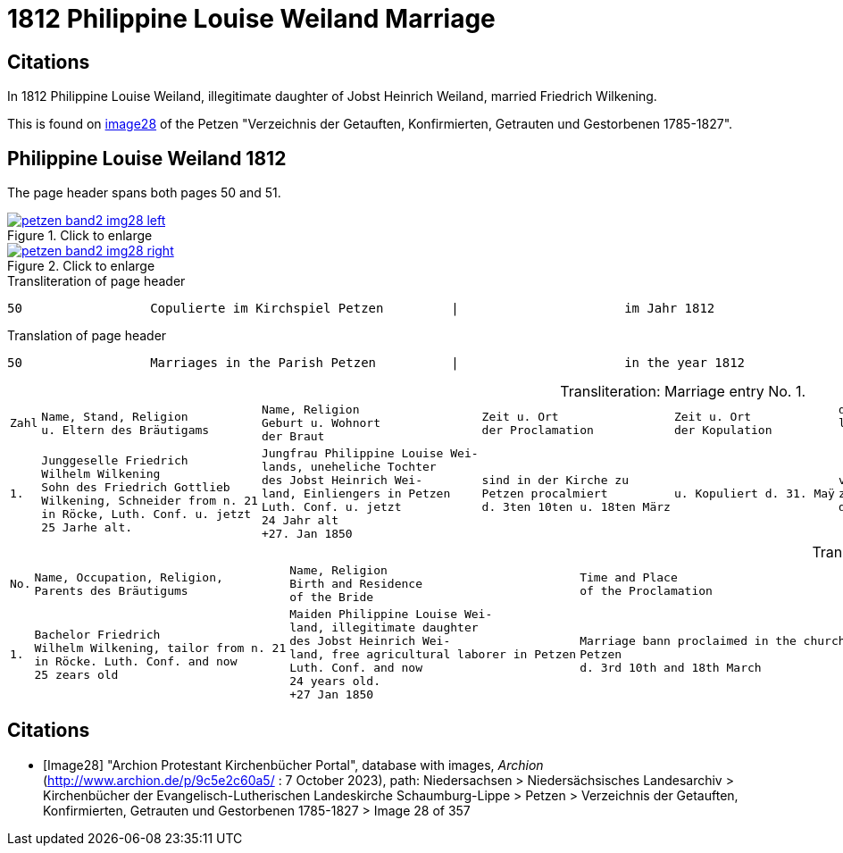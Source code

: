 = 1812 Philippine Louise Weiland Marriage
:page-role: doc-width

== Citations

In 1812 Philippine Louise Weiland, illegitimate daughter of Jobst Heinrich Weiland, married Friedrich Wilkening.

This is found on <<Image28, image28>> of the Petzen "Verzeichnis der Getauften, Konfirmierten, Getrauten und Gestorbenen 1785-1827". 

== Philippine Louise Weiland 1812

The page header spans both pages 50 and 51.

image::petzen-band2-img28-left.jpg[align=left,title="Click to enlarge",link=self]

image::petzen-band2-img28-right.jpg[align=left,title="Click to enlarge",link=self]

.Transliteration of page header
....
50                 Copulierte im Kirchspiel Petzen         |                      im Jahr 1812                      51
....

.Translation of page header
....
50                 Marriages in the Parish Petzen          |                      in the year 1812                   51
....

[caption="Transliteration: "]
.Marriage entry No. 1.
[%autowidth, cols="l,l,l,l,l,l,l,l"]
|===
|Zahl|Name, Stand, Religion 
u. Eltern des Bräutigams|Name, Religion 
Geburt u. Wohnort 
der Braut|Zeit u. Ort 
der Proclamation|Zeit u. Ort 
der Kopulation|der kopu 
lirende 
 Prädiger|Kopulations 
  Zeugen|Bemerkungen


|1.
|Junggeselle Friedrich  
Wilhelm Wilkening 
Sohn des Friedrich Gottlieb 
Wilkening, Schneider from n. 21
in Röcke, Luth. Conf. u. jetzt 
25 Jarhe alt.
|Jungfrau Philippine Louise Wei- 
lands, uneheliche Tochter 
des Jobst Heinrich Wei- 
land, Einliengers in Petzen 
Luth. Conf. u. jetzt 
24 Jahr alt
+27. Jan 1850

|sind in der Kirche zu 
Petzen procalmiert 
d. 3ten 10ten u. 18ten März

|u. Kopuliert d. 31. Maÿ

|von dem 
zeitigen Pre 
diger Stille

|In Gegenwart 
  des Küsters Crömer 
  u. der Beichentende

|der Brat war von dem 
  Bräutigum vorher geschwächt[uncertain]
|===

[caption="Translation: "]
.Marriage entry No. 1.
[%autowidth, cols="l,l,l,l,l,l,l,l"]
|===
|No.|Name, Occupation, Religion,
Parents des Bräutigums|Name, Religion 
Birth and Residence 
of the Bride|Time and Place 
of the Proclamation|Time and Place 
of the Marriage|The offi- 
ciating Minister|Marriage Witnesses|Remarks

|1.

|Bachelor Friedrich  
Wilhelm Wilkening, tailor from n. 21 
in Röcke. Luth. Conf. and now 
25 zears old 

|Maiden Philippine Louise Wei- 
land, illegitimate daughter 
des Jobst Heinrich Wei- 
land, free agricultural laborer in Petzen 
Luth. Conf. and now 
24 years old. 
+27 Jan 1850

|Marriage bann proclaimed in the church at 
Petzen 
d. 3rd 10th and 18th March

|and married the 31rd May

|by the  
current pastor 
Stille

|in the prescence 
  of the parish clerk/sacristan Crömer 
  and the Confessing 

|the bride war previously [uncertain: weakened?, enfeebled?]  
  by the groom
|===


[bibliography]
== Citations

* [[[Image28]]] "Archion Protestant Kirchenbücher Portal", database with images, _Archion_ (http://www.archion.de/p/9c5e2c60a5/ : 7 October 2023), path: Niedersachsen > Niedersächsisches Landesarchiv > Kirchenbücher der Evangelisch-Lutherischen
 Landeskirche Schaumburg-Lippe > Petzen > Verzeichnis der Getauften, Konfirmierten, Getrauten und Gestorbenen 1785-1827 > Image 28 of 357
